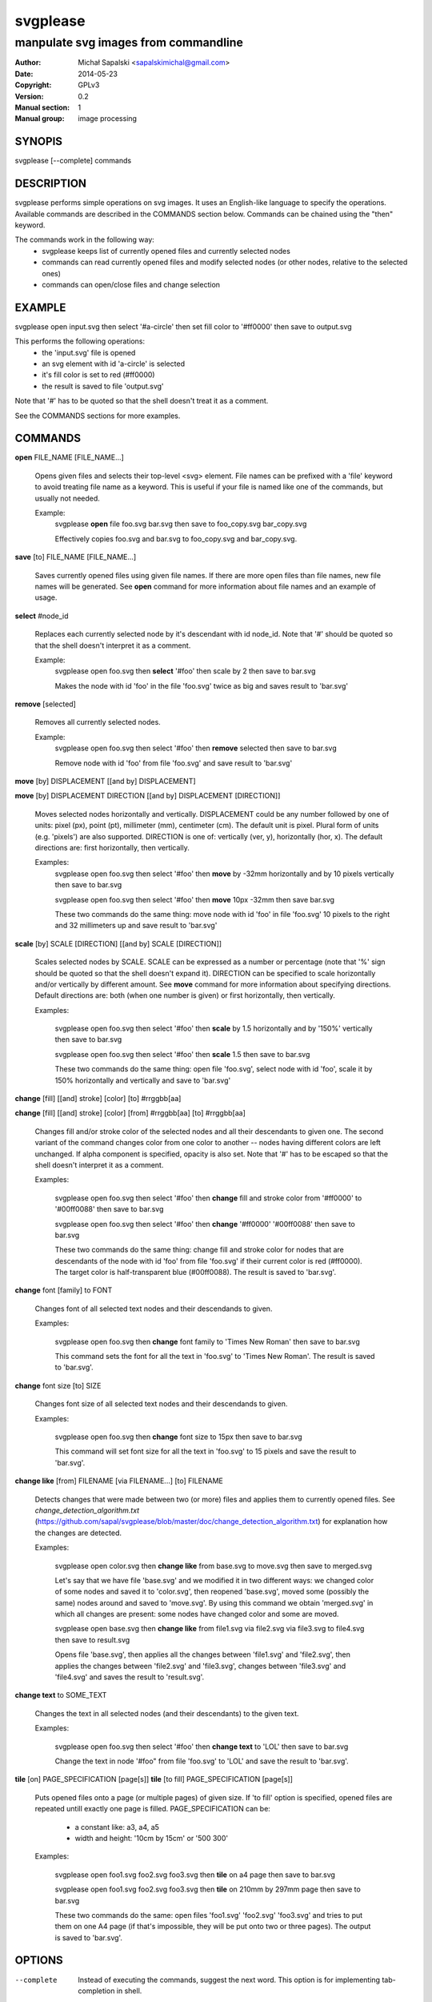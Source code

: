 =========
svgplease
=========

-------------------------------------
manpulate svg images from commandline
-------------------------------------

:Author: Michał Sapalski <sapalskimichal@gmail.com>
:Date: 2014-05-23
:Copyright: GPLv3
:Version: 0.2
:Manual section: 1
:Manual group: image processing

SYNOPIS
=======
  
svgplease [--complete] commands

DESCRIPTION
===========

svgplease performs simple operations on svg images. It uses an English-like language to specify the operations. Available commands are described in the COMMANDS section below. Commands can be chained using the "then" keyword.

The commands work in the following way:
  * svgplease keeps list of currently opened files and currently selected nodes
  * commands can read currently opened files and modify selected nodes (or other nodes, relative to the selected ones)
  * commands can open/close files and change selection

EXAMPLE
=======

svgplease open input.svg then select '#a-circle' then set fill color to '#ff0000' then save to output.svg

This performs the following operations:
  * the 'input.svg' file is opened
  * an svg element with id 'a-circle' is selected
  * it's fill color is set to red (#ff0000)
  * the result is saved to file 'output.svg'

Note that '#' has to be quoted so that the shell doesn't treat it as a comment.

See the COMMANDS sections for more examples. 

COMMANDS
========

**open** FILE_NAME [FILE_NAME...]

  Opens given files and selects their top-level <svg> element. File names can be prefixed with a 'file' keyword to avoid treating file name as a keyword. This is useful if your file is named like one of the commands, but usually not needed.

  Example:
    svgplease **open** file foo.svg bar.svg then save to foo_copy.svg bar_copy.svg

    Effectively copies foo.svg and bar.svg to foo_copy.svg and bar_copy.svg.

**save** [to] FILE_NAME [FILE_NAME...]

  Saves currently opened files using given file names. If there are more open files than file names, new file names will be generated. See **open** command for more information about file names and an example of usage.

**select** #node_id

  Replaces each currently selected node by it's descendant with id node_id. Note that '#' should be quoted so that the shell doesn't interpret it as a comment.

  Example:
    svgplease open foo.svg then **select** '#foo' then scale by 2 then save to bar.svg

    Makes the node with id 'foo' in the file 'foo.svg' twice as big and saves result to 'bar.svg'

**remove** [selected]

  Removes all currently selected nodes.

  Example:
    svgplease open foo.svg then select '#foo' then **remove** selected then save to bar.svg

    Remove node with id 'foo' from file 'foo.svg' and save result to 'bar.svg'

**move** [by] DISPLACEMENT [[and by] DISPLACEMENT] 

**move** [by] DISPLACEMENT DIRECTION [[and by] DISPLACEMENT [DIRECTION]]

  Moves selected nodes horizontally and vertically. DISPLACEMENT could be any number followed by one of units: pixel (px), point (pt), millimeter (mm), centimeter (cm). The default unit is pixel. Plural form of units (e.g. 'pixels') are also supported. DIRECTION is one of: vertically (ver, y), horizontally (hor, x). The default directions are: first horizontally, then vertically.

  Examples:
    svgplease open foo.svg then select '#foo' then **move** by -32mm horizontally and by 10 pixels vertically then save to bar.svg

    svgplease open foo.svg then select '#foo' then **move** 10px -32mm then save bar.svg

    These two commands do the same thing: move node with id 'foo' in file 'foo.svg' 10 pixels to the right and 32 millimeters up and save result to 'bar.svg'

**scale** [by] SCALE [DIRECTION] [[and by] SCALE [DIRECTION]]

  Scales selected nodes by SCALE. SCALE can be expressed as a number or percentage (note that '%' sign should be quoted so that the shell doesn't expand it). DIRECTION can be specified to scale horizontally and/or vertically by different amount. See **move** command for more information about specifying directions. Default directions are: both (when one number is given) or first horizontally, then vertically.

  Examples:

    svgplease open foo.svg then select '#foo' then **scale** by 1.5 horizontally and by '150%' vertically then save to bar.svg

    svgplease open foo.svg then select '#foo' then **scale** 1.5 then save to bar.svg

    These two commands do the same thing: open file 'foo.svg', select node with id 'foo', scale it by 150% horizontally and vertically and save to 'bar.svg'

**change** [fill] [[and] stroke] [color] [to] #rrggbb[aa]

**change** [fill] [[and] stroke] [color] [from] #rrggbb[aa] [to] #rrggbb[aa]
  
  Changes fill and/or stroke color of the selected nodes and all their descendants to given one. The second variant of the command changes color from one color to another -- nodes having different colors are left unchanged. If alpha component is specified, opacity is also set. Note that '#' has to be escaped so that the shell doesn't interpret it as a comment.

  Examples:

    svgplease open foo.svg then select '#foo' then **change** fill and stroke color from '#ff0000' to '#00ff0088' then save to bar.svg

    svgplease open foo.svg then select '#foo' then **change** '#ff0000' '#00ff0088' then save to bar.svg

    These two commands do the same thing: change fill and stroke color for nodes that are descendants of the node with id 'foo' from file 'foo.svg' if their current color is red (#ff0000). The target color is half-transparent blue (#00ff0088). The result is saved to 'bar.svg'.

**change** font [family] to FONT

  Changes font of all selected text nodes and their descendands to given.

  Examples:
    
    svgplease open foo.svg then **change** font family to 'Times New Roman' then save to bar.svg

    This command sets the font for all the text in 'foo.svg' to 'Times New Roman'. The result is saved to 'bar.svg'.

**change** font size [to] SIZE

  Changes font size of all selected text nodes and their descendands to given.
  
  Examples:
    
    svgplease open foo.svg then **change** font size to 15px then save to bar.svg

    This command will set font size for all the text in 'foo.svg' to 15 pixels and save the result to 'bar.svg'.

**change like** [from] FILENAME [via FILENAME...] [to] FILENAME

  Detects changes that were made between two (or more) files and applies them to currently opened files.
  See *change_detection_algorithm.txt* (https://github.com/sapal/svgplease/blob/master/doc/change_detection_algorithm.txt) for explanation how the changes are detected.

  Examples:

    svgplease open color.svg then **change like** from base.svg to move.svg then save to merged.svg

    Let's say that we have file 'base.svg' and we modified it in two different ways: we changed color of some nodes and saved it to 'color.svg', then reopened 'base.svg', moved some (possibly the same) nodes around and saved to 'move.svg'. By using this command we obtain 'merged.svg' in which all changes are present: some nodes have changed color and some are moved.

    svgplease open base.svg then **change like** from file1.svg via file2.svg via file3.svg to file4.svg then save to result.svg

    Opens file 'base.svg', then applies all the changes between 'file1.svg' and 'file2.svg', then applies the changes between 'file2.svg' and 'file3.svg', changes between 'file3.svg' and 'file4.svg' and saves the result to 'result.svg'.

**change text** to SOME_TEXT

  Changes the text in all selected nodes (and their descendants) to the given text.

  Examples:

    svgplease open foo.svg then select '#foo' then **change text** to 'LOL' then save to bar.svg

    Change the text in node '#foo" from file 'foo.svg' to 'LOL' and save the result to 'bar.svg'.

**tile** [on] PAGE_SPECIFICATION [page[s]]
**tile** [to fill] PAGE_SPECIFICATION [page[s]]
    
  Puts opened files onto a page (or multiple pages) of given size. If 'to fill' option is specified, opened files are repeated untill exactly one page is filled.
  PAGE_SPECIFICATION can be:
    * a constant like: a3, a4, a5
    * width and height: '10cm by 15cm' or '500 300'

  Examples:

    svgplease open foo1.svg foo2.svg foo3.svg then **tile** on a4 page then save to bar.svg

    svgplease open foo1.svg foo2.svg foo3.svg then **tile** on 210mm by 297mm page then save to bar.svg

    These two commands do the same: open files 'foo1.svg' 'foo2.svg' 'foo3.svg' and tries to put them on one A4 page (if that's impossible, they will be put onto two or three pages). The output is saved to 'bar.svg'.

OPTIONS
=======

--complete    Instead of executing the commands, suggest the next word. This option is for implementing tab-completion in shell.

